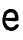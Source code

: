 SplineFontDB: 3.2
FontName: Untitled3
FullName: Untitled3
FamilyName: Untitled3
Weight: Regular
Copyright: Copyright (c) 2020, Krister Olsson
UComments: "2020-3-14: Created with FontForge (http://fontforge.org)"
Version: 001.000
ItalicAngle: 0
UnderlinePosition: -100
UnderlineWidth: 50
Ascent: 800
Descent: 200
InvalidEm: 0
LayerCount: 2
Layer: 0 0 "Back" 1
Layer: 1 0 "Fore" 0
XUID: [1021 1008 632240314 13314136]
OS2Version: 0
OS2_WeightWidthSlopeOnly: 0
OS2_UseTypoMetrics: 1
CreationTime: 1584233488
ModificationTime: 1584233488
OS2TypoAscent: 0
OS2TypoAOffset: 1
OS2TypoDescent: 0
OS2TypoDOffset: 1
OS2TypoLinegap: 0
OS2WinAscent: 0
OS2WinAOffset: 1
OS2WinDescent: 0
OS2WinDOffset: 1
HheadAscent: 0
HheadAOffset: 1
HheadDescent: 0
HheadDOffset: 1
OS2Vendor: 'PfEd'
DEI: 91125
Encoding: ISO8859-1
UnicodeInterp: none
NameList: AGL For New Fonts
DisplaySize: -48
AntiAlias: 1
FitToEm: 0
BeginChars: 256 1

StartChar: e
Encoding: 101 101 0
Width: 529
Flags: W
HStem: 228.707 79.0703<138.478 373.443> 429.547 85.0225<196.196 338.367>
VStem: 104.26 71.4287<371.41 407.98>
LayerCount: 2
Fore
SplineSet
194.736328125 499.666992188 m 0
 221.697265625 514.278320312 236.799804688 516.833007812 282.831054688 514.569335938 c 0
 346.323242188 511.447265625 380.129882812 496.947265625 398.591796875 464.920898438 c 0
 405.455078125 453.015625 416.561523438 442.698242188 422.513671875 442.698242188 c 0
 429.180664062 442.698242188 434.736328125 433.174804688 436.40234375 418.888671875 c 0
 437.9765625 405.396484375 443.651367188 389.920898438 449.498046875 383.174804688 c 0
 455.493164062 376.256835938 460.978515625 346.666992188 462.592773438 312.540039062 c 0
 465.2578125 256.190429688 464.501953125 253.165039062 443.942382812 237.911132812 c 0
 421.635742188 221.361328125 385.211914062 219.547851562 259.021484375 228.70703125 c 0
 236.799804688 230.3203125 209.38671875 231.76171875 196.719726562 231.984375 c 0
 184.021484375 232.20703125 169.576171875 236.057617188 163.783203125 240.763671875 c 0
 146.875 254.501953125 136.005859375 241.904296875 136.005859375 208.571289062 c 0
 136.005859375 185.555664062 140.076171875 175.380859375 151.87890625 168.888671875 c 0
 160.608398438 164.086914062 167.751953125 154.086914062 167.751953125 146.666992188 c 0
 167.751953125 129.088867188 201.084960938 93.109375 232.037109375 77.27734375 c 0
 268.544921875 58.603515625 332.491210938 68.8037109375 358.569335938 97.4599609375 c 0
 369.40234375 109.365234375 381.577148438 124.532226562 385.962890625 131.586914062 c 0
 393.89453125 144.34765625 408.227539062 147.736328125 447.1171875 146.045898438 c 0
 467.208007812 145.171875 469.338867188 142.301757812 469.338867188 116.111328125 c 0
 469.338867188 91.6611328125 462.592773438 80.5205078125 426.084960938 44.6826171875 c 0
 402.275390625 21.3095703125 376.409179688 2.0439453125 368.544921875 1.8251953125 c 0
 360.688476562 1.607421875 347.1171875 -3.9287109375 338.38671875 -10.4765625 c 0
 315.529296875 -27.619140625 245.529296875 -25.119140625 221.719726562 -6.3095703125 c 0
 209.815429688 3.095703125 195.37109375 7.619140625 185.608398438 5 c 0
 176.084960938 2.4453125 164.896484375 6.2294921875 158.625 14.126953125 c 0
 152.637695312 21.6669921875 136.53125 39.5234375 122.1171875 54.603515625 c 0
 107.703125 69.6826171875 94.046875 91.2158203125 91.1640625 103.413085938 c 0
 88.3505859375 115.317382812 81.583984375 130.649414062 76.2783203125 137.142578125 c 0
 63.9580078125 152.22265625 53.748046875 300.9921875 64.5771484375 307.655273438 c 0
 68.7880859375 310.247070312 72.513671875 321.666992188 72.513671875 331.984375 c 0
 72.513671875 342.301757812 76.9072265625 359.997070312 81.875 369.682617188 c 0
 101.00390625 406.984375 104.259765625 415.295898438 104.259765625 426.825195312 c 0
 104.259765625 439.774414062 145.529296875 473.000976562 194.736328125 499.666992188 c 0
339.180664062 407.740234375 m 0
 319.005859375 425.993164062 307.434570312 429.91796875 274.89453125 429.546875 c 0
 233.625 429.075195312 175.688476562 404.311523438 175.688476562 387.142578125 c 0
 175.688476562 381.948242188 167.2109375 361.74609375 157.037109375 342.698242188 c 2
 138.38671875 307.77734375 l 1
 256.244140625 307.77734375 l 2
 321.323242188 307.77734375 374.387695312 310.265625 374.7421875 313.333007812 c 0
 378.129882812 342.698242188 361.100585938 387.907226562 339.180664062 407.740234375 c 0
EndSplineSet
EndChar
EndChars
EndSplineFont
